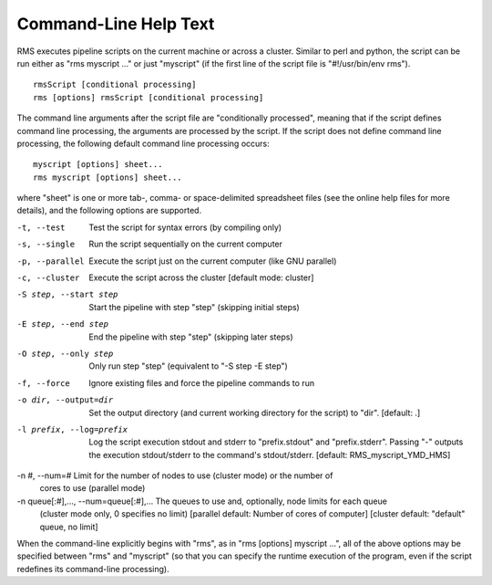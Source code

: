 
Command-Line Help Text
======================

RMS executes pipeline scripts on the current machine or across a cluster.  Similar to perl
and python, the script can be run either as "rms myscript ..." or just "myscript" (if the
first line of the script file is "#!/usr/bin/env rms"). ::

   rmsScript [conditional processing]
   rms [options] rmsScript [conditional processing]

The command line arguments after the script file are "conditionally processed", meaning that if
the script defines command line processing, the arguments are processed by the script.  If the
script does not define command line processing, the following default command line processing
occurs: ::

       myscript [options] sheet...
       rms myscript [options] sheet...

where "sheet" is one or more tab-, comma- or space-delimited spreadsheet files (see the online
help files for more details), and the following options are supported.

-t, --test                              Test the script for syntax errors (by compiling only)
-s, --single                            Run the script sequentially on the current computer
-p, --parallel                          Execute the script just on the current computer (like GNU parallel)
-c, --cluster                           Execute the script across the cluster
                                        [default mode:  cluster]

-S step, --start step                   Start the pipeline with step "step" (skipping initial steps)
-E step, --end step                     End the pipeline with step "step" (skipping later steps)
-O step, --only step                    Only run step "step"  (equivalent to "-S step -E step")

-f, --force                             Ignore existing files and force the pipeline commands to run

-o dir, --output=dir                   Set the output directory (and current working directory for the
                                        script) to "dir".    [default:  .]
-l prefix, --log=prefix                 Log the script execution stdout and stderr to "prefix.stdout" and
                                        "prefix.stderr".  Passing "-" outputs the execution stdout/stderr
                                        to the command's stdout/stderr.
                                        [default:  RMS_myscript_YMD_HMS]

-n #, --num=#                           Limit for the number of nodes to use (cluster mode) or the number of
                                        cores to use (parallel mode)
-n queue[:#],..., --num=queue[:#],...   The queues to use and, optionally, node limits for each queue
                                        (cluster mode only, 0 specifies no limit)
                                        [parallel default:  Number of cores of computer]
                                        [cluster default:  "default" queue, no limit]

When the command-line explicitly begins with "rms", as in "rms [options] myscript ...", all
of the above options may be specified between "rms" and "myscript" (so that you can specify the
runtime execution of the program, even if the script redefines its command-line processing).
